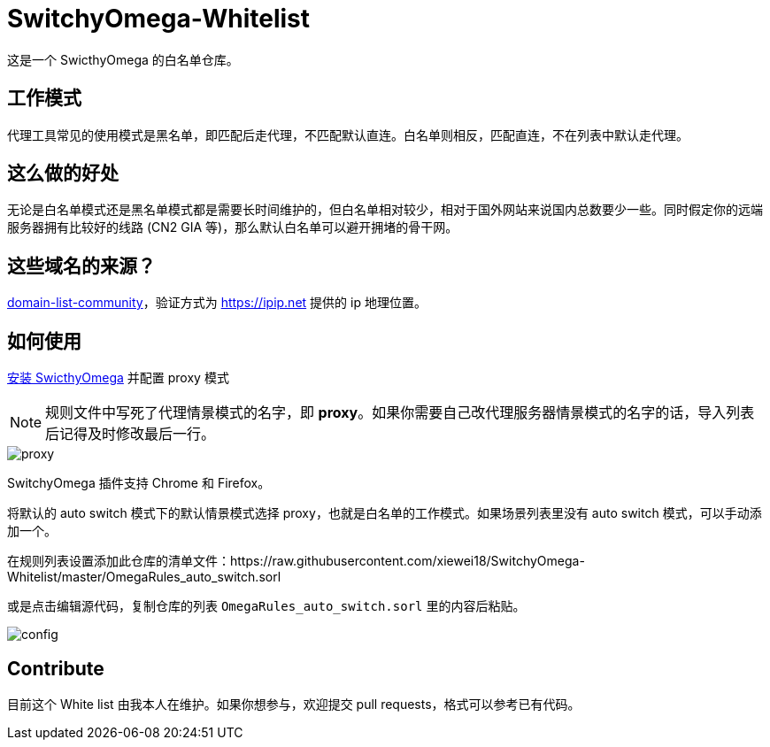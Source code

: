 = SwitchyOmega-Whitelist

这是一个 SwicthyOmega 的白名单仓库。

== 工作模式

代理工具常见的使用模式是黑名单，即匹配后走代理，不匹配默认直连。白名单则相反，匹配直连，不在列表中默认走代理。

== 这么做的好处

无论是白名单模式还是黑名单模式都是需要长时间维护的，但白名单相对较少，相对于国外网站来说国内总数要少一些。同时假定你的远端服务器拥有比较好的线路 (CN2 GIA 等)，那么默认白名单可以避开拥堵的骨干网。

== 这些域名的来源？

link:https://github.com/v2fly/domain-list-community[domain-list-community]，验证方式为 https://ipip.net 提供的 ip 地理位置。

== 如何使用

link:https://chrome.google.com/webstore/detail/proxy-switchyomega/padekgcemlokbadohgkifijomclgjgif[安装 SwicthyOmega] 并配置 proxy 模式

[NOTE]
====
规则文件中写死了代理情景模式的名字，即 **proxy**。如果你需要自己改代理服务器情景模式的名字的话，导入列表后记得及时修改最后一行。
====

image::proxy.jpg[]

SwitchyOmega 插件支持 Chrome 和 Firefox。

将默认的 auto switch 模式下的默认情景模式选择 proxy，也就是白名单的工作模式。如果场景列表里没有 auto switch 模式，可以手动添加一个。

在规则列表设置添加此仓库的清单文件：https://raw.githubusercontent.com/xiewei18/SwitchyOmega-Whitelist/master/OmegaRules_auto_switch.sorl

或是点击编辑源代码，复制仓库的列表 `OmegaRules_auto_switch.sorl` 里的内容后粘贴。

image::config.gif[]

== Contribute

目前这个 White list 由我本人在维护。如果你想参与，欢迎提交 pull requests，格式可以参考已有代码。

